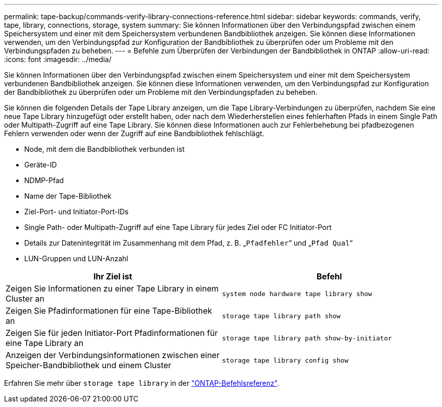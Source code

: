 ---
permalink: tape-backup/commands-verify-library-connections-reference.html 
sidebar: sidebar 
keywords: commands, verify, tape, library, connections, storage, system 
summary: Sie können Informationen über den Verbindungspfad zwischen einem Speichersystem und einer mit dem Speichersystem verbundenen Bandbibliothek anzeigen. Sie können diese Informationen verwenden, um den Verbindungspfad zur Konfiguration der Bandbibliothek zu überprüfen oder um Probleme mit den Verbindungspfaden zu beheben. 
---
= Befehle zum Überprüfen der Verbindungen der Bandbibliothek in ONTAP
:allow-uri-read: 
:icons: font
:imagesdir: ../media/


[role="lead"]
Sie können Informationen über den Verbindungspfad zwischen einem Speichersystem und einer mit dem Speichersystem verbundenen Bandbibliothek anzeigen. Sie können diese Informationen verwenden, um den Verbindungspfad zur Konfiguration der Bandbibliothek zu überprüfen oder um Probleme mit den Verbindungspfaden zu beheben.

Sie können die folgenden Details der Tape Library anzeigen, um die Tape Library-Verbindungen zu überprüfen, nachdem Sie eine neue Tape Library hinzugefügt oder erstellt haben, oder nach dem Wiederherstellen eines fehlerhaften Pfads in einem Single Path oder Multipath-Zugriff auf eine Tape Library. Sie können diese Informationen auch zur Fehlerbehebung bei pfadbezogenen Fehlern verwenden oder wenn der Zugriff auf eine Bandbibliothek fehlschlägt.

* Node, mit dem die Bandbibliothek verbunden ist
* Geräte-ID
* NDMP-Pfad
* Name der Tape-Bibliothek
* Ziel-Port- und Initiator-Port-IDs
* Single Path- oder Multipath-Zugriff auf eine Tape Library für jedes Ziel oder FC Initiator-Port
* Details zur Datenintegrität im Zusammenhang mit dem Pfad, z. B. „`Pfadfehler`“ und „`Pfad Qual`“
* LUN-Gruppen und LUN-Anzahl


|===
| Ihr Ziel ist | Befehl 


 a| 
Zeigen Sie Informationen zu einer Tape Library in einem Cluster an
 a| 
`system node hardware tape library show`



 a| 
Zeigen Sie Pfadinformationen für eine Tape-Bibliothek an
 a| 
`storage tape library path show`



 a| 
Zeigen Sie für jeden Initiator-Port Pfadinformationen für eine Tape Library an
 a| 
`storage tape library path show-by-initiator`



 a| 
Anzeigen der Verbindungsinformationen zwischen einer Speicher-Bandbibliothek und einem Cluster
 a| 
`storage tape library config show`

|===
Erfahren Sie mehr über `storage tape library` in der link:https://docs.netapp.com/us-en/ontap-cli/search.html?q=storage+tape+library["ONTAP-Befehlsreferenz"^].
